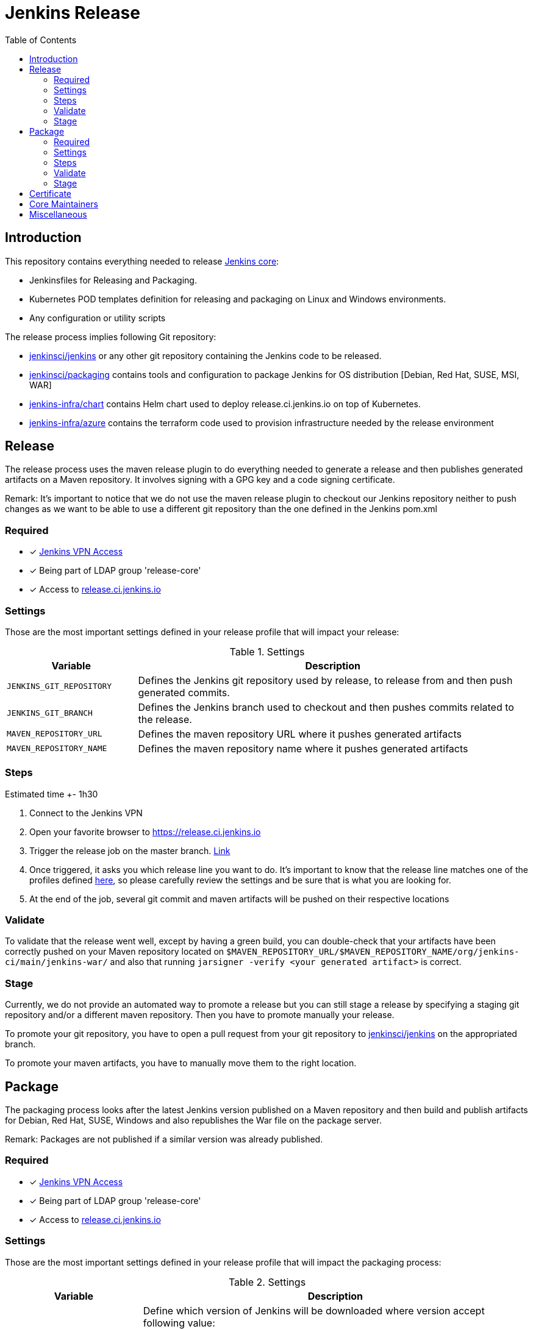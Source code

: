 = Jenkins Release
:toc: right

== Introduction

This repository contains everything needed to release https://github.com/jenkinsci/jenkins[Jenkins core]:

* Jenkinsfiles for Releasing and Packaging.
* Kubernetes POD templates definition for releasing and packaging on Linux and Windows environments.
* Any configuration or utility scripts

The release process implies following Git repository:

* https://github.com/jenkinsci/jenkins[jenkinsci/jenkins] or any other git repository containing the Jenkins code to be released.
* https://github.com/jenkinsci/packaging[jenkinsci/packaging] contains tools and configuration to package Jenkins for OS distribution [Debian, Red Hat, SUSE, MSI, WAR]
* https://github.com/jenkins-infra/chart[jenkins-infra/chart] contains Helm chart used to deploy release.ci.jenkins.io on top of Kubernetes.
* https://github.com/jenkins-infra/azure[jenkins-infra/azure] contains the terraform code used to provision infrastructure needed by the release environment

== Release

The release process uses the maven release plugin to do everything needed to generate a release and then publishes generated artifacts on a Maven repository. It involves signing with a GPG key and a code signing certificate.

Remark: It's important to notice that we do not use the maven release plugin to checkout our Jenkins repository neither to push changes as we want to be able to use a different git repository than the one defined in the Jenkins pom.xml

=== Required

- [x] https://github.com/jenkins-infra/openvpn[Jenkins VPN Access]
- [x] Being part of LDAP group 'release-core'
- [x] Access to https://release.ci.jenkins.io[release.ci.jenkins.io]

=== Settings

Those are the most important settings defined in your release profile that will impact your release:

[cols="1,3", options="header"]
.Settings
|===
| Variable | Description

| `JENKINS_GIT_REPOSITORY`
| Defines the Jenkins git repository used by release, to release from and then push generated commits.

| `JENKINS_GIT_BRANCH`
| Defines the Jenkins branch used to checkout and then pushes commits related to the release.

|`MAVEN_REPOSITORY_URL`
| Defines the maven repository URL where it pushes generated artifacts

|`MAVEN_REPOSITORY_NAME`
| Defines the maven repository name where it pushes generated artifacts

|===

=== Steps

Estimated time +- 1h30

. Connect to the Jenkins VPN
. Open your favorite browser to https://release.ci.jenkins.io
. Trigger the release job on the master branch. https://release.ci.jenkins.io/blue/organizations/jenkins/core-release/branches[Link]
. Once triggered, it asks you which release line you want to do. It's important to know that the release line matches one of the profiles defined https://github.com/jenkins-infra/release/tree/master/profile.d[here], so please carefully review the settings and be sure that is what you are looking for.
. At the end of the job, several git commit and maven artifacts will be pushed on their respective locations

=== Validate
To validate that the release went well, except by having a green build, you can double-check that your artifacts have been correctly pushed on your Maven repository located on `$MAVEN_REPOSITORY_URL/$MAVEN_REPOSITORY_NAME/org/jenkins-ci/main/jenkins-war/` and also that running `jarsigner -verify <your generated artifact>` is correct.

=== Stage
Currently, we do not provide an automated way to promote a release but you can still stage a release by specifying a staging git repository and/or a different maven repository. Then you have to promote manually your release.

To promote your git repository, you have to open a pull request from your git repository to https://github.com/jenkinsci/jenkins/compare?expand=1[jenkinsci/jenkins] on the appropriated branch.

To promote your maven artifacts, you have to manually move them to the right location.


== Package

The packaging process looks after the latest Jenkins version published on a Maven repository and then build and publish artifacts for Debian, Red Hat, SUSE, Windows and also republishes the War file on the package server.

Remark: Packages are not published if a similar version was already published.

=== Required

- [x] https://github.com/jenkins-infra/openvpn[Jenkins VPN Access]
- [x] Being part of LDAP group 'release-core'
- [x] Access to https://release.ci.jenkins.io[release.ci.jenkins.io]

=== Settings

Those are the most important settings defined in your release profile that will impact the packaging process:

[cols="1,3a", options="header"]
.Settings
|===
| Variable | Description

| JENKINS_VERSION
| Define which version of Jenkins will be downloaded where version accept following value:

* `weekly`, fetches the latest version available on a maven repository.
* `stable`, fetches the latest version that matches pattern X.Y.Z
* `version`, a valid version

https://github.com/jenkins-infra/release/blob/master/utils/getJenkinsVersion.py[getJenkinsVersion.py]

| MAVEN_REPOSITORY_URL
| Defines the maven repository URL used to download the jenkins.war

| MAVEN_REPOSITORY_NAME
| Defines the maven repository name used to download the jenkins.war

| PKGSERVER
| Defines where the different packages will be published

| RELEASELINE
| Define the release line used by packaging scripts in https://github.com/jenkinsci/packaging[jenkinsci/packaging]

|===

=== Steps

Estimated time +- 30min

. Connect to the Jenkins VPN
. Open your favorite browser to https://release.ci.jenkins.io[release.ci.jenkins.io]
. Trigger the packaging job on the master branch. https://release.ci.jenkins.io/blue/organizations/jenkins/core-package/branches[Link]
. Once triggered, it asks you which release line you want to package for. The release line matches one of the profile defines in https://github.com/jenkins-infra/release/tree/master/profile.d[profile.d], so please carefully review those settings in order to validate that's what you are looking for.

Once the job is done, every package will be published and then mirror synced

=== Validate
Ensure that packages are correctly published on pkg.jenkins.io and correctly signed.

=== Stage
Staging packages is not supported.

== Certificate
The Jenkins project uses a Digicert account provided by CDF to request code signing certificate.
The release environment is designed to download a pkcs12 certificate from Azure key vault.

. Get a code signing certificate from Digicert
. Convert the code signing certificate from Digicert to a pkcs12 certificate which also includes the private key
. Upload the pkcs12 certificate to Azure Key Vault
. Update the release environment credentials with appropriated password

.Certificate Fields
----
   Country Name: US
   State: DE
   Organization: CDF Binary Project a Series of LF Projects, LLC
   Organization Unit: Jenkins Project
   Common Name: Jenkins
----

Generate a new code signing certificate private key and a certificate signing request:

  openssl req -out jenkins-release.csr -new -newkey rsa:4096 -keyout jenkins-release.key


Show csr information

  openssl req -text -noout -verify -in jenkins-release.csr

Show private key information

  openssl rsa -in jenkins-release.key -check

Show certificate information

  openssl x509 -in jenkins-release.crt -text -noout

Convert p7b  to pkcs12

  openssl pkcs7 -in digicert.p7b -text -print_certs -out intermediateCert.pem
  openssl pkcs12 -export -in intermediateCert.pem -inkey jenkins-release.key -out jenkins-release.p12

Show pkcs12 information

  openssl pkcs12 -info -in jenkins.pfx

== Core Maintainers

More information about Jenkins Core maintainers and the different roles can be found https://github.com/jenkinsci/jenkins/blob/master/docs/MAINTAINERS.adoc[here]

== Miscellaneous

* Jenkins docker images are describe from https://github.com/jenkinsci/docker[jenkinsci/docker] repository and deployed to DockerHub as link:https://hub.docker.com/r/jenkins/jenkins[jenkins/jenkins]
* https://pkg.jenkins.io[pkg.jenkins.io], service to download Jenkins packages
* https://repo.jenkins-ci.org[repo.jenkins-ci.org], Jenkins Maven repository
* https://mirrors.jenkins.io[mirrors.jenkins.io]
* https://issues.jenkins-ci.org/browse/INFRA-910[INFRA-910] - EPIC for the new Jenkins Core Release Environment
* https://github.com/jenkins-infra/docker-packaging[docker-packaging], defines the docker image used to execute packaging scripts
